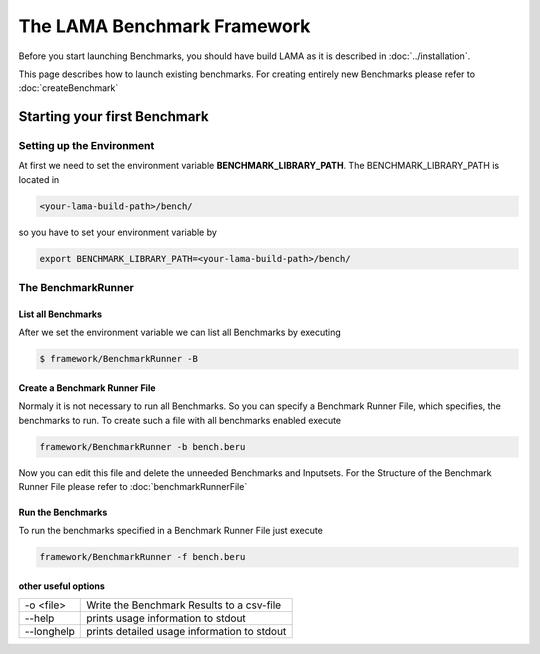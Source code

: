 The LAMA Benchmark Framework
============================

Before you start launching Benchmarks, you should have build LAMA as it is described in :doc:`../installation`.

This page describes how to launch existing benchmarks.
For creating entirely new Benchmarks please refer to :doc:`createBenchmark`

Starting your first Benchmark
-----------------------------

Setting up the Environment
^^^^^^^^^^^^^^^^^^^^^^^^^^

At first we need to set the environment variable **BENCHMARK_LIBRARY_PATH**. The BENCHMARK_LIBRARY_PATH is located in

.. code-block:: bash

   <your-lama-build-path>/bench/

so you have to set your environment variable by

.. code-block:: bash

   export BENCHMARK_LIBRARY_PATH=<your-lama-build-path>/bench/

The BenchmarkRunner
^^^^^^^^^^^^^^^^^^^

List all Benchmarks
"""""""""""""""""""

After we set the environment variable we can list all Benchmarks by executing

.. code-block:: bash

   $ framework/BenchmarkRunner -B

Create a Benchmark Runner File
""""""""""""""""""""""""""""""

Normaly it is not necessary to run all Benchmarks. So you can specify a Benchmark Runner File, which specifies, the
benchmarks to run. To create such a file with all benchmarks enabled execute

.. code-block:: bash

   framework/BenchmarkRunner -b bench.beru

Now you can edit this file and delete the unneeded Benchmarks and Inputsets.
For the Structure of the Benchmark Runner File please refer to :doc:`benchmarkRunnerFile`

Run the Benchmarks
""""""""""""""""""

To run the benchmarks specified in a Benchmark Runner File just execute

.. code-block:: bash

   framework/BenchmarkRunner -f bench.beru

other useful options
""""""""""""""""""""

+------------+---------------------------------------------+
| -o <file>  | Write the Benchmark Results to a csv-file   |
+------------+---------------------------------------------+
| --help     | prints usage information to stdout          |
+------------+---------------------------------------------+
| --longhelp | prints detailed usage information to stdout |
+------------+---------------------------------------------+
